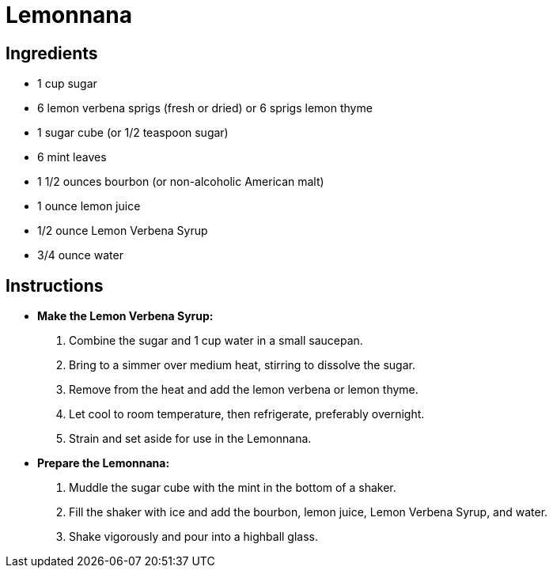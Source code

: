 = Lemonnana

== Ingredients

* 1 cup sugar
* 6 lemon verbena sprigs (fresh or dried) or 6 sprigs lemon thyme
* 1 sugar cube (or 1/2 teaspoon sugar)
* 6 mint leaves
* 1 1/2 ounces bourbon (or non-alcoholic American malt)
* 1 ounce lemon juice
* 1/2 ounce Lemon Verbena Syrup
* 3/4 ounce water

== Instructions

* **Make the Lemon Verbena Syrup:**
   1. Combine the sugar and 1 cup water in a small saucepan.
   2. Bring to a simmer over medium heat, stirring to dissolve the sugar.
   3. Remove from the heat and add the lemon verbena or lemon thyme.
   4. Let cool to room temperature, then refrigerate, preferably overnight.
   5. Strain and set aside for use in the Lemonnana.

* **Prepare the Lemonnana:**
   1. Muddle the sugar cube with the mint in the bottom of a shaker.
   2. Fill the shaker with ice and add the bourbon, lemon juice, Lemon Verbena Syrup, and water.
   3. Shake vigorously and pour into a highball glass.
